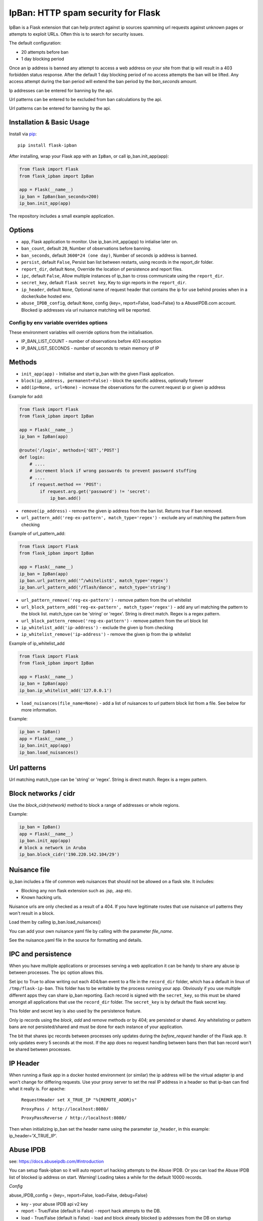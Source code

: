 IpBan: HTTP spam security for Flask
=========================================

|PyPI Version|

IpBan is a Flask extension that can help protect against ip sources spamming url requests
against unknown pages or attempts to exploit URLs.  Often this is to search for security issues.

The default configuration:

- 20 attempts before ban
- 1 day blocking period

Once an ip address is banned any attempt to access a web address on your site from that ip will
result in a 403 forbidden status response.  After the default 1 day blocking period of no access
attempts the ban will be lifted.  Any access attempt during the ban period will extend the ban period
by the `ban_seconds` amount.

Ip addresses can be entered for banning by the api.

Url patterns can be entered to be excluded from ban calculations by the api.

Url patterns can be entered for banning by the api.

Installation & Basic Usage
--------------------------

Install via `pip <https://pypi.python.org/pypi/pip>`_:

::

    pip install flask-ipban

After installing, wrap your Flask app with an ``IpBan``, or call ip_ban.init_app(app):

.. code:: python

    from flask import Flask
    from flask_ipban import IpBan

    app = Flask(__name__)
    ip_ban = IpBan(ban_seconds=200)
    ip_ban.init_app(app)


The repository includes a small example application.

Options
-------

-  ``app``,  Flask application to monitor.  Use ip_ban.init_app(app) to intialise later on.
-  ``ban_count``, default ``20``, Number of observations before banning.
-  ``ban_seconds``, default ``3600*24 (one day)``, Number of seconds ip address is banned.
-  ``persist``, default ``False``, Persist ban list between restarts, using records in the report_dir folder.
-  ``report_dir``, default ``None``, Override the location of persistence and report files.
-  ``ipc``, default ``False``, Allow multiple instances of ip_ban to cross communicate using the ``report_dir``.
-  ``secret_key``, default ``flask secret key``, Key to sign reports in the ``report_dir``.
-  ``ip_header``, default ``None``, Optional name of request header that contains the ip for use behind proxies when in a docker/kube hosted env.
-  ``abuse_IPDB_config``, default ``None``, config {key=, report=False, load=False} to a AbuseIPDB.com account.  Blocked ip addresses via url nuisance matching will be reported.

Config by env variable overrides options
########################################

These environment variables will override options from the initialisation.

-  IP_BAN_LIST_COUNT - number of observations before 403 exception
-  IP_BAN_LIST_SECONDS - number of seconds to retain memory of IP


Methods
-------

-  ``init_app(app)`` - Initialise and start ip_ban with the given Flask application.
-  ``block(ip_address, permanent=False)`` - block the specific address, optionally forever
-  ``add(ip=None, url=None)`` - increase the observations for the current request ip or given ip address

Example for add:

.. code:: python

    from flask import Flask
    from flask_ipban import IpBan

    app = Flask(__name__)
    ip_ban = IpBan(app)

    @route('/login', methods=['GET','POST']
    def login:
        # ....
        # increment block if wrong passwords to prevent password stuffing
        # ....
        if request.method == 'POST':
            if request.arg.get('password') != 'secret':
                ip_ban.add()

-  ``remove(ip_address)`` - remove the given ip address from the ban list.  Returns true if ban removed.
-  ``url_pattern_add('reg-ex-pattern', match_type='regex')`` - exclude any url matching the pattern from checking


Example of url_pattern_add:

.. code:: python

    from flask import Flask
    from flask_ipban import IpBan

    app = Flask(__name__)
    ip_ban = IpBan(app)
    ip_ban.url_pattern_add('^/whitelist$', match_type='regex')
    ip_ban.url_pattern_add('/flash/dance', match_type='string')


-  ``url_pattern_remove('reg-ex-pattern')`` - remove pattern from the url whitelist
-  ``url_block_pattern_add('reg-ex-pattern', match_type='regex')`` - add any url matching the pattern to the block list. match_type can be 'string' or 'regex'.  String is direct match.  Regex is a regex pattern.
-  ``url_block_pattern_remove('reg-ex-pattern')`` - remove pattern from the url block list
-  ``ip_whitelist_add('ip-address')`` - exclude the given ip from checking
-  ``ip_whitelist_remove('ip-address')`` - remove the given ip from the ip whitelist


Example of ip_whitelist_add

.. code:: python

    from flask import Flask
    from flask_ipban import IpBan

    app = Flask(__name__)
    ip_ban = IpBan(app)
    ip_ban.ip_whitelist_add('127.0.0.1')


-  ``load_nuisances(file_name=None)`` - add a list of nuisances to url pattern block list from a file.  See below for more information.

Example:

.. code:: python

    ip_ban = IpBan()
    app = Flask(__name__)
    ip_ban.init_app(app)
    ip_ban.load_nuisances()


Url patterns
------------

Url matching match_type can be 'string' or 'regex'.  String is direct match.  Regex is a regex pattern.

Block networks / cidr
---------------------

Use the `block_cidr(network)` method to block a range of addresses or whole regions.

Example:

.. code:: python

    ip_ban = IpBan()
    app = Flask(__name__)
    ip_ban.init_app(app)
    # block a network in Aruba
    ip_ban.block_cidr('190.220.142.104/29')


Nuisance file
-------------

ip_ban includes a file of common web nuisances that should not be allowed on a flask site.  It includes:

- Blocking any non flask extension such as .jsp, .asp etc.
- Known hacking urls.

Nuisance urls are only checked as a result of a 404.  If you have legitimate routes
that use nuisance url patterns they won't result in a block.

Load them by calling ip_ban.load_nuisances()

You can add your own nuisance yaml file by calling with the parameter `file_name`.

See the nuisance.yaml file in the source for formatting and details.

IPC and persistence
-------------------

When you have multiple applications or processes serving a web application it can be handy to share
any abuse ip between processes.  The ipc option allows this.

Set ipc to True to allow writing out each 404/ban event to a file in the ``record_dir`` folder, which has a default in linux of
``/tmp/flask-ip-ban``.  This folder has to be writable by the process running your app.  Obviously if you use multiple
different apps they can share ip_ban reporting.  Each record is signed with the ``secret_key``, so this must be shared
amongst all applications that use the ``record_dir`` folder.  The ``secret_key`` is by default the flask secret key.

This folder and secret key is also used by the persistence feature.

Only ip records using the `block`, `add` and `remove` methods or by 404; are persisted or shared.  Any whitelisting or 
pattern bans are not persisted/shared and must be done for each instance of your application.

The bit that shares ipc records between processes only updates during the `before_request` handler
of the Flask app. It only updates every 5 seconds at the most. If the app does no
request handling between bans then that ban record won't be shared between processes.

IP Header
---------
When running a flask app in a docker hosted environment (or similar) the ip address will be the virtual
adapter ip and won't change for differing requests.  Use your proxy server to set the real IP address in a header
so that ip-ban can find what it really is.  For apache:


    ``RequestHeader set X_TRUE_IP "%{REMOTE_ADDR}s"``

    ``ProxyPass / http://localhost:8080/``

    ``ProxyPassReverse / http://localhost:8080/``

Then when initializing ip_ban set the header name using the parameter ``ip_header``, in this example: ip_header='X_TRUE_IP'.

Abuse IPDB
----------

see: https://docs.abuseipdb.com/#introduction

You can setup flask-ipban so it will auto report url hacking attempts to the Abuse IPDB.  Or you can
load the Abuse IPDB list of blocked ip address on start.  Warning!  Loading takes a while for the default 10000 records.

*Config*

abuse_IPDB_config = {key=, report=False, load=False, debug=False}

* key - your abuse IPDB api v2 key
* report - True/False (default is False) - report hack attempts to the DB.
* load - True/False (default is False) - load and block already blocked ip addresses from the DB on startup
* debug - True/False (default is False) - debug mode, uses ip 127.0.0.1.


Release History
---------------

1.0.13 - Remove reason= which did nothing.  Add url to report table.  Add more nuisances.  Add release history.
1.1.0 - Add more nuisances.  Add ability to block regions by using `block_cidr()`.  Remove support for obsolete Python releases (2.7,3.4,3.5).
1.1.1 - Fix doco typo.

Licensing
---------

- Apache 2.0

.. |PyPI Version| image:: https://img.shields.io/pypi/v/flask-ipban.svg
   :target: https://pypi.python.org/pypi/flask-ipban

